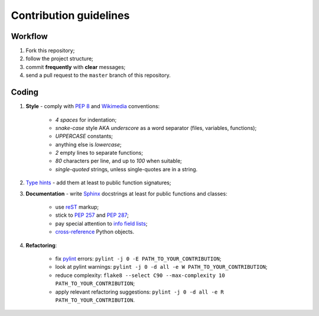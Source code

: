 Contribution guidelines
=======================


Workflow
--------

1. Fork this repository;
2. follow the project structure;
3. commit **frequently** with **clear** messages;
4. send a pull request to the ``master`` branch of this repository.


Coding
------

1. **Style** - comply with `PEP 8 <https://www.python.org/dev/peps/pep-0008/>`_ and `Wikimedia <https://www.mediawiki.org/wiki/Manual:Coding_conventions/Python>`_ conventions:

    - *4 spaces* for indentation;
    - *snake-case* style AKA *underscore* as a word separator (files, variables, functions);
    - *UPPERCASE* constants;
    - anything else is *lowercase*;
    - *2* empty lines to separate functions;
    - *80* characters per line, and up to *100* when suitable;
    - *single-quoted* strings, unless single-quotes are in a string.

2. `Type hints <https://docs.python.org/3/library/typing.html>`_ - add them at least to public function signatures;
3. **Documentation** - write `Sphinx <https://www.sphinx-doc.org/>`_ docstrings at least for public functions and classes:

    - use `reST <https://www.sphinx-doc.org/en/master/usage/restructuredtext/index.html>`_ markup;
    - stick to `PEP 257 <https://www.python.org/dev/peps/pep-0257/>`_ and `PEP 287 <https://www.python.org/dev/peps/pep-0287/>`_;
    - pay special attention to `info field lists <https://www.sphinx-doc.org/en/master/usage/restructuredtext/domains.html#info-field-lists>`_;
    - `cross-reference <https://www.sphinx-doc.org/en/master/usage/restructuredtext/domains.html#cross-referencing-python-objects>`_ Python objects.

4. **Refactoring**:

    - fix `pylint <https://www.pylint.org/>`_ errors: ``pylint -j 0 -E PATH_TO_YOUR_CONTRIBUTION``;
    - look at pylint warnings: ``pylint -j 0 -d all -e W PATH_TO_YOUR_CONTRIBUTION``;
    - reduce complexity: ``flake8 --select C90 --max-complexity 10 PATH_TO_YOUR_CONTRIBUTION``;
    - apply relevant refactoring suggestions: ``pylint -j 0 -d all -e R PATH_TO_YOUR_CONTRIBUTION``.
